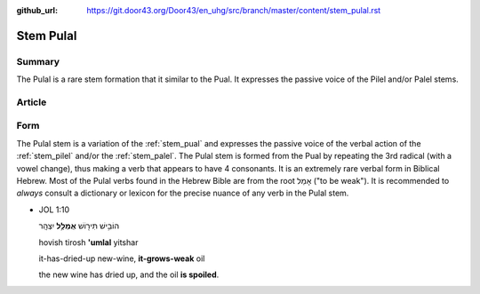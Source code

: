 :github_url: https://git.door43.org/Door43/en_uhg/src/branch/master/content/stem_pulal.rst

.. _stem_pulal:

Stem Pulal
==========

Summary
-------

The Pulal is a rare stem formation that it similar to the Pual. It
expresses the passive voice of the Pilel and/or Palel stems.

Article
-------

Form
----

The Pulal stem is a variation of the :ref:`stem_pual`
and expresses the passive voice of the verbal action of the :ref:`stem_pilel`
and/or the :ref:`stem_palel`.
The Pulal stem is formed from the Pual by repeating the 3rd radical
(with a vowel change), thus making a verb that appears to have 4
consonants. It is an extremely rare verbal form in Biblical Hebrew. Most
of the Pulal verbs found in the Hebrew Bible are from the root אָמַל
("to be weak"). It is recommended to *always* consult a dictionary or
lexicon for the precise nuance of any verb in the Pulal stem.

-  JOL 1:10

   .. raw:: html

      <table border="1" class="docutils">

   .. raw:: html

      <colgroup>

   .. raw:: html

      <col width="100%" />

   .. raw:: html

      </colgroup>

   .. raw:: html

      <tbody valign="top">

   .. raw:: html

      <tr class="row-odd" align="right">

   .. raw:: html

      <td>

   הוֹבִ֥ישׁ תִּיר֖וֹשׁ **אֻמְלַ֥ל** יִצְהָֽר

   .. raw:: html

      </td>

   .. raw:: html

      </tr>

   .. raw:: html

      <tr class="row-even">

   .. raw:: html

      <td>

   hovish tirosh **'umlal** yitshar

   .. raw:: html

      </td>

   .. raw:: html

      </tr>

   .. raw:: html

      <tr class="row-odd">

   .. raw:: html

      <td>

   it-has-dried-up new-wine, **it-grows-weak** oil

   .. raw:: html

      </td>

   .. raw:: html

      </tr>

   .. raw:: html

      <tr class="row-even">

   .. raw:: html

      <td>

   the new wine has dried up, and the oil **is spoiled**.

   .. raw:: html

      </td>

   .. raw:: html

      </tr>

   .. raw:: html

      </tbody>

   .. raw:: html

      </table>

